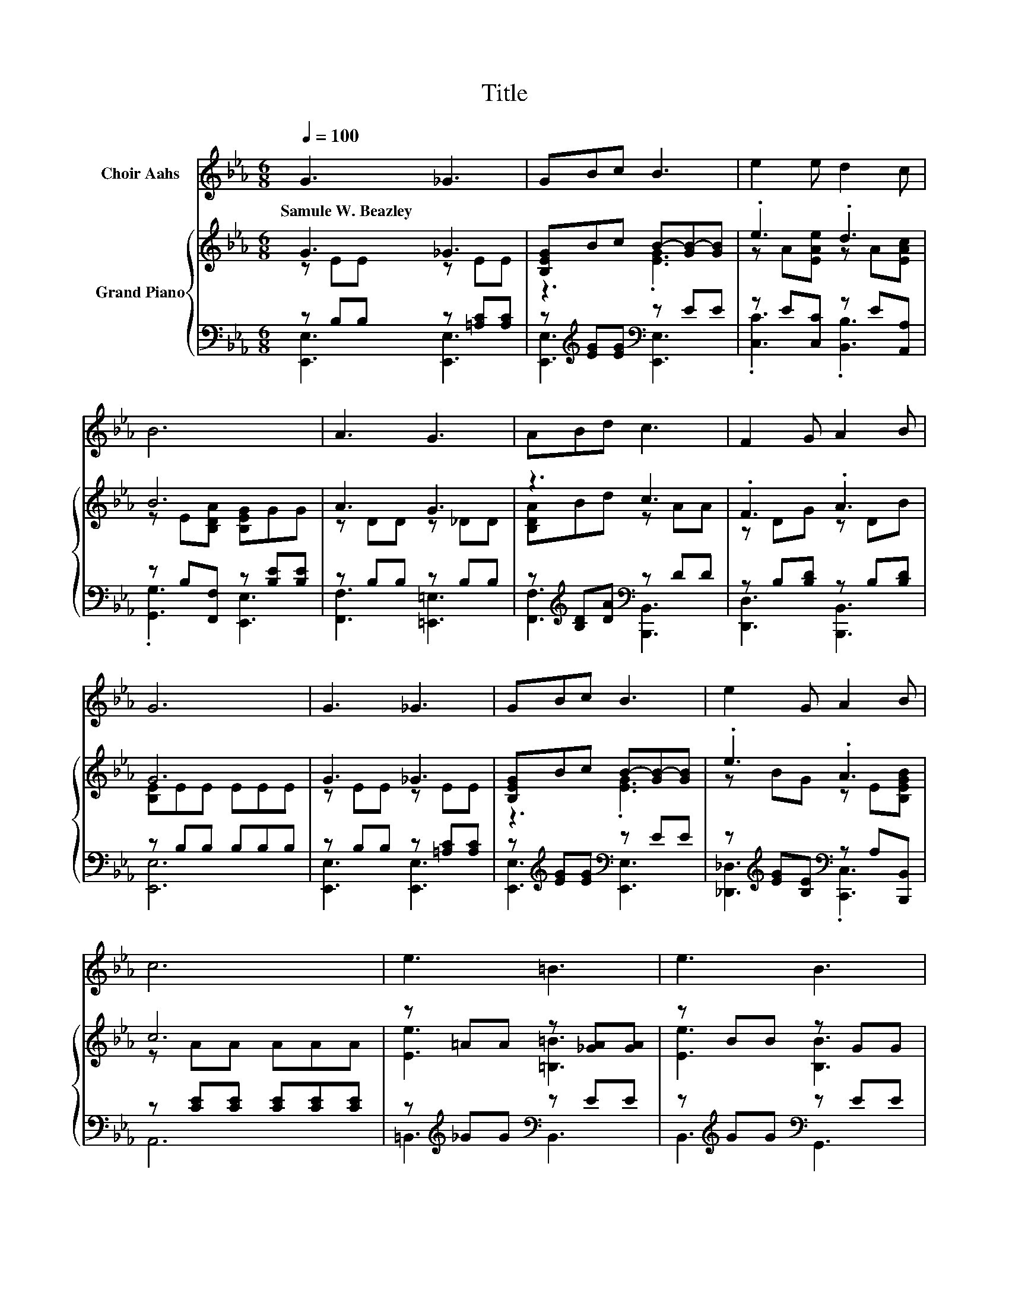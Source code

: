 X:1
T:Title
%%score 1 { ( 2 3 6 ) | ( 4 5 ) }
L:1/8
Q:1/4=100
M:6/8
K:Eb
V:1 treble nm="Choir Aahs"
V:2 treble nm="Grand Piano"
V:3 treble 
V:6 treble 
V:4 bass 
V:5 bass 
V:1
 G3 _G3 | GBc B3 | e2 e d2 c | B6 | A3 G3 | ABd c3 | F2 G A2 B | G6 | G3 _G3 | GBc B3 | e2 G A2 B | %11
w: Samule~W.~Beazley *|||||||||||
 c6 | e3 =B3 | e3 B3 | BcB G2 F | E6 | z6 | z6 | z6 | z6 | z6 | z6 | z6 | z6 | z6 | z6 | z6 | z6 | %28
w: |||||||||||||||||
 z6 | z6 | z6 | z6 |] %32
w: ||||
V:2
 G3 _G3 | [B,EG]Bc B-[GB-][GB] | .e3 .d3 | B6 | A3 G3 | z3 c3 | .F3 .A3 | G6 | G3 _G3 | %9
 [B,EG]Bc B-[GB-][GB] | .e3 .A3 | c6 | z =AA z [_GA][GA] | z BB z GG | %14
 [B,EB][CEc][B,EB] [B,EG]2 [A,B,DF] | E3 z3 | [EGB]3 [C_G=A]3 | [B,GB][Ge][Gc] [GB]GE | A3 G3 | %19
 A6 | A3 G3 | Adc [DB][DA][DF] | [EG]2 [Ge] .[Fd]3 | G3 z A=A | [EGB]3 [C_G=A]3 | %25
 [B,GB][Ge][Gc] [GB]GE | [EA]3 [EB]3 | [Ec]6 | [Ee]3 [E=B]3 | [Ee]3 [EB]3 | %30
 [DB][Dc][DB] [DG]2 [DF] | E6 |] %32
V:3
 z EE z EE | z3 .[EG]3 | z A[EAe] z A[EAc] | z E[B,DA] [B,EG]GG | z DD z _DD | [B,DA]Bd z AA | %6
 z DG z DB | [B,E]EE EEE | z EE z EE | z3 .[EG]3 | z BG z E[B,EGB] | z AA AAA | [Ee]3 [=B,=B]3 | %13
 [Ee]3 [B,B]3 | x6 | [E,G,B,][G,B,][G,B,] [E,G,B,E]3 | x6 | x6 | x6 | x6 | x6 | x6 | x6 | z3 G3 | %24
 x6 | x6 | x6 | x6 | x6 | x6 | x6 | x6 |] %32
V:4
 z B,B, z [=A,C][A,C] | z[K:treble] [EG][EG][K:bass] z EE | z E[C,C] z E[A,,A,] | %3
 z B,[F,,F,] z [B,E][B,E] | z B,B, z B,B, | z[K:treble] [B,D][DA][K:bass] z DD | %6
 z B,[B,D] z B,[B,D] | z B,B, B,B,B, | z B,B, z [=A,C][A,C] | z[K:treble] [EG][EG][K:bass] z EE | %10
 z[K:treble] [EG][B,E][K:bass] z A,[B,,,B,,] | z [CE][CE] [CE][CE][CE] | %12
 z[K:treble] _GG[K:bass] z EE | z[K:treble] GG[K:bass] z EE | G,,A,,G,, B,,C,D, | E,,B,,G,, E,,3 | %16
 E,3 E,3 | E,[E,B,][E,B,] [E,B,][E,B,E][E,G,] | [F,B,D]3 [E,B,_D]3 | [F,B,D]6 | %20
 [F,B,D]3 [E,B,_D]3 | [F,B,D][F,A,D][F,A,D] [B,,A,][B,,B,][B,,B,] | [E,B,]3 z2[K:treble] c | %23
 z EF EF_G | E,3 E,3 | E,[E,B,][E,B,] [E,B,][E,B,E][_D,G,] | [C,A,]3 [B,,G,]3 | [A,,A,]6 | %28
 [=B,,_G,]3 [B,,G,]3 | [B,,G,]3 [B,,G,]3 | [B,,F,][B,,A,][B,,F,] [B,,B,]2 [B,,A,] | [E,G,]6 |] %32
V:5
 [E,,E,]3 [E,,E,]3 | [E,,E,]3[K:treble][K:bass] [E,,E,]3 | .[C,C]3 .[B,,B,]3 | .[G,,G,]3 [E,,E,]3 | %4
 [F,,F,]3 [=E,,=E,]3 | [F,,F,]3[K:treble][K:bass] [B,,,B,,]3 | [D,,D,]3 [B,,,B,,]3 | [E,,E,]6 | %8
 [E,,E,]3 [E,,E,]3 | [E,,E,]3[K:treble][K:bass] [E,,E,]3 | [_D,,_D,]3[K:treble][K:bass] .[C,,C,]3 | %11
 A,,6 | =B,,3[K:treble][K:bass] B,,3 | B,,3[K:treble][K:bass] G,,3 | x6 | x6 | x6 | x6 | x6 | x6 | %20
 x6 | x6 | z3 [E,A,]3[K:treble] | E,6 | x6 | x6 | x6 | x6 | x6 | x6 | x6 | x6 |] %32
V:6
 x6 | x6 | x6 | x6 | x6 | x6 | x6 | x6 | x6 | x6 | x6 | x6 | x6 | x6 | x6 | x6 | x6 | x6 | x6 | %19
 x6 | x6 | x6 | x6 | [B,B]6 | x6 | x6 | x6 | x6 | x6 | x6 | x6 | x6 |] %32

